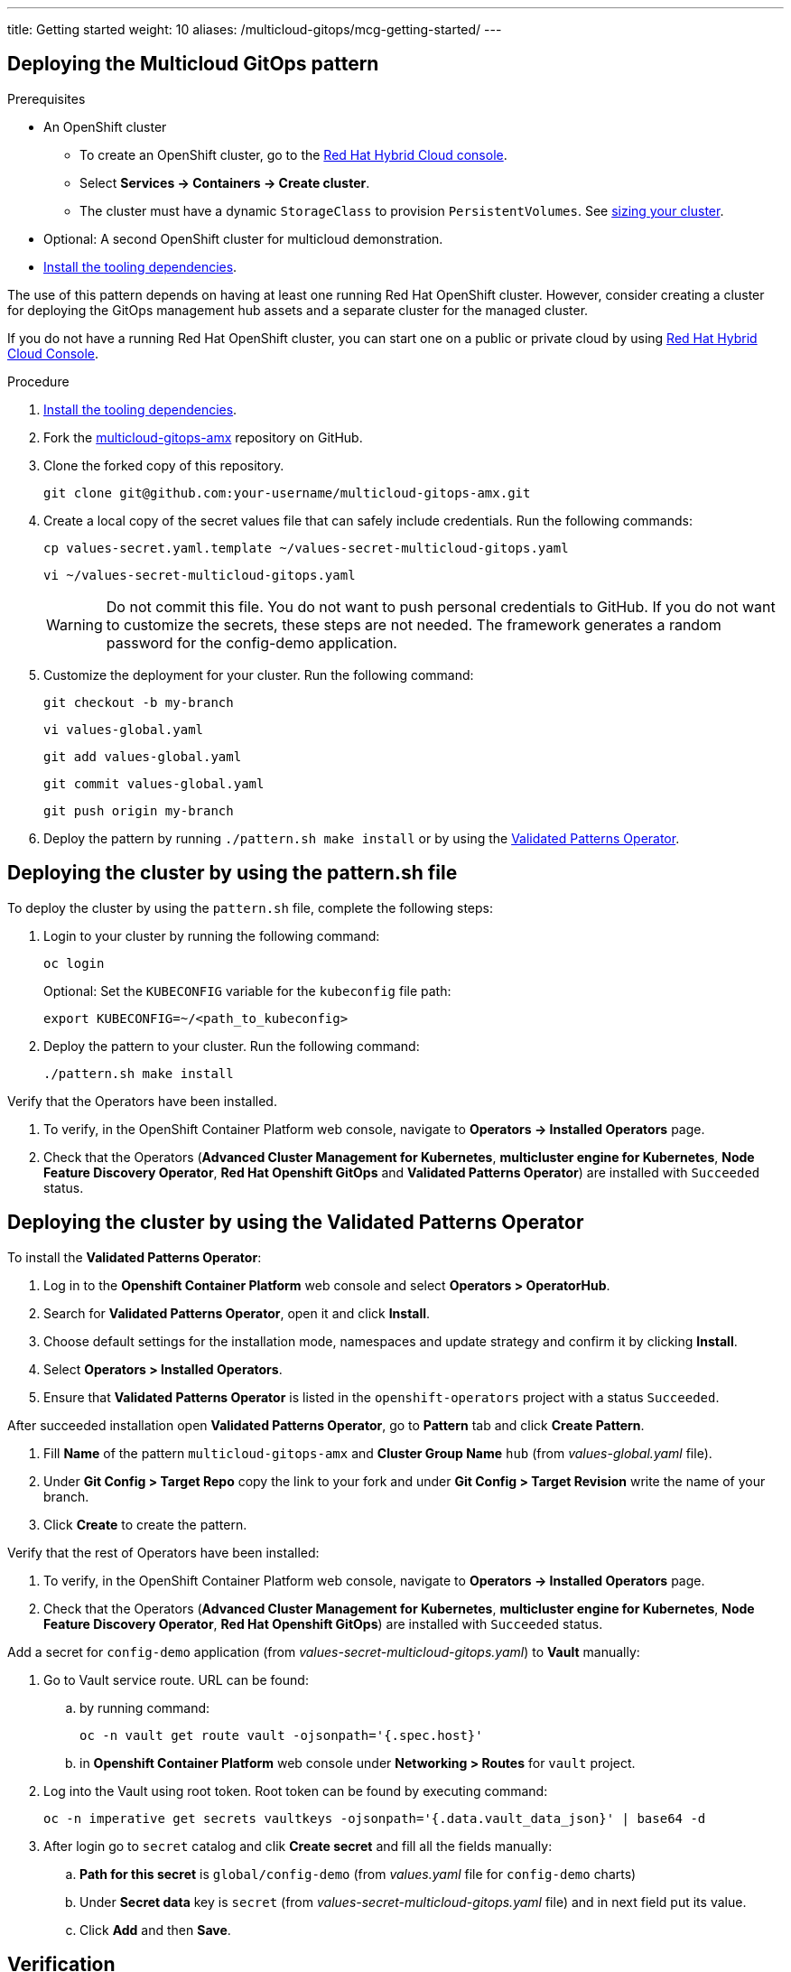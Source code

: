 ---
title: Getting started
weight: 10
aliases: /multicloud-gitops/mcg-getting-started/
---

:toc:
:imagesdir: /images
:_content-type: ASSEMBLY

[id="deploying-mcg-pattern"]
== Deploying the Multicloud GitOps pattern

.Prerequisites

* An OpenShift cluster
 ** To create an OpenShift cluster, go to the https://console.redhat.com/[Red Hat Hybrid Cloud console].
 ** Select *Services \-> Containers \-> Create cluster*.
 ** The cluster must have a dynamic `StorageClass` to provision `PersistentVolumes`. See link:../../multicloud-gitops/mcg-cluster-sizing[sizing your cluster].
* Optional: A second OpenShift cluster for multicloud demonstration.
//Replaced git and podman prereqs with the tooling dependencies page
* https://hybrid-cloud-patterns.io/learn/quickstart/[Install the tooling dependencies].

The use of this pattern depends on having at least one running Red Hat OpenShift cluster. However, consider creating a cluster for deploying the GitOps management hub assets and a separate cluster for the managed cluster.

If you do not have a running Red Hat OpenShift cluster, you can start one on a
public or private cloud by using https://console.redhat.com/openshift/create[Red Hat Hybrid Cloud Console].

.Procedure

. https://validatedpatterns.io/learn/quickstart/[Install the tooling dependencies].
+
//[ii]remember to give proper links!!!
. Fork the https://github.com/hybrid-cloud-patterns/multicloud-gitops-amx[multicloud-gitops-amx] repository on GitHub.
. Clone the forked copy of this repository.
+
[source,terminal]
----
git clone git@github.com:your-username/multicloud-gitops-amx.git
----

. Create a local copy of the secret values file that can safely include credentials. Run the following commands:
+
[source,terminal]
----
cp values-secret.yaml.template ~/values-secret-multicloud-gitops.yaml
----
+
[source,terminal]
----
vi ~/values-secret-multicloud-gitops.yaml
----
+
[WARNING]
====
Do not commit this file. You do not want to push personal credentials to GitHub. If you do not want to customize the secrets, these steps are not needed. The framework generates a random password for the config-demo application.
====

. Customize the deployment for your cluster. Run the following command:
+
[source,terminal]
----
git checkout -b my-branch
----
+
[source,terminal]
----
vi values-global.yaml
----
+
[source,terminal]
----
git add values-global.yaml
----
+
[source,terminal]
----
git commit values-global.yaml
----
+
[source,terminal]
----
git push origin my-branch
----

. Deploy the pattern by running `./pattern.sh make install` or by using the link:/infrastructure/using-validated-pattern-operator/[Validated Patterns Operator].

[id="deploying-cluster-using-patternsh-file"]
== Deploying the cluster by using the pattern.sh file

To deploy the cluster by using the `pattern.sh` file, complete the following steps:

. Login to your cluster by running the following command:
+
[source,terminal]
----
oc login
----
+
Optional: Set the `KUBECONFIG` variable for the `kubeconfig` file path:
+
[source,terminal]
----
export KUBECONFIG=~/<path_to_kubeconfig>
----

. Deploy the pattern to your cluster. Run the following command:
+
[source,terminal]
----
./pattern.sh make install
----

Verify that the Operators have been installed.

. To verify, in the OpenShift Container Platform web console, navigate to *Operators → Installed Operators* page.
. Check that the Operators (*Advanced Cluster Management for Kubernetes*, *multicluster engine for Kubernetes*, *Node Feature Discovery Operator*, *Red Hat Openshift GitOps* and *Validated Patterns Operator*) are installed with `Succeeded` status.

== Deploying the cluster by using the Validated Patterns Operator

To install the *Validated Patterns Operator*:

. Log in to the *Openshift Container Platform* web console and select *Operators > OperatorHub*.

. Search for *Validated Patterns Operator*, open it and click *Install*.

. Choose default settings for the installation mode, namespaces and update strategy and confirm it by clicking *Install*.

. Select *Operators > Installed Operators*.

. Ensure that *Validated Patterns Operator* is listed in the `openshift-operators` project with a status `Succeeded`.

After succeeded installation open *Validated Patterns Operator*, go to *Pattern* tab and click *Create Pattern*.

. Fill *Name* of the pattern `multicloud-gitops-amx` and *Cluster Group Name* `hub` (from _values-global.yaml_ file).

. Under *Git Config > Target Repo* copy the link to your fork and under *Git Config > Target Revision* write the name of your branch.

. Click *Create* to create the pattern.

Verify that the rest of Operators have been installed:

. To verify, in the OpenShift Container Platform web console, navigate to *Operators → Installed Operators* page.
. Check that the Operators (*Advanced Cluster Management for Kubernetes*, *multicluster engine for Kubernetes*, *Node Feature Discovery Operator*, *Red Hat Openshift GitOps*) are installed with `Succeeded` status.

Add a secret for `config-demo` application (from _values-secret-multicloud-gitops.yaml_) to *Vault* manually:

. Go to Vault service route. URL can be found:

.. by running command:
+
[source,terminal]
----
oc -n vault get route vault -ojsonpath='{.spec.host}'
----
+
.. in *Openshift Container Platform* web console under *Networking > Routes* for `vault` project.

. Log into the Vault using root token. Root token can be found by executing command:
+
[source,terminal]
----
oc -n imperative get secrets vaultkeys -ojsonpath='{.data.vault_data_json}' | base64 -d
----
+

. After login go to `secret` catalog and clik *Create secret* and fill all the fields manually:

.. *Path for this secret* is `global/config-demo` (from _values.yaml_ file for `config-demo` charts)

.. Under *Secret data* key is `secret` (from _values-secret-multicloud-gitops.yaml_ file) and in next field put its value.

.. Click *Add* and then *Save*.

== Verification

Go to the Hub ArgoCD and verify that all applications are synchronized. The URL can be found in *Openshift Container Platform* web console under *Networking > Routes* for the project `multicloud-gitops-amx-hub` or use command:
+
[source,terminal]
----
oc -n multicloud-gitops-amx-hub get route hub-gitops-server -ojsonpath='{.spec.host}'
----
+

All applications should be `Healthy` and `Synced`:
+
.ArgoCD panel with `amx-app`
image::multicloud-gitops-amx/multicloud-gitops-argocd-amx.png[Multicloud GitOps Hub with `amx-app`]

As part of this pattern, HashiCorp Vault has been installed. Refer to the section on https://validatedpatterns.io/secrets/vault/[Vault].


[id="next-steps_mcg-getting-started"]
== Next steps

After the management hub is set up and works correctly, attach one or more managed clusters to the architecture.

For instructions on deploying the edge, refer to link:../mcg-managed-cluster/[Attach a managed cluster (edge) to the management hub].

//For instructions on deploying the edge, refer to xref:/multicloud-gitops/mcg-managed-cluster.adoc#attach-managed-cluster[Attach a managed cluster (edge) to the management hub].